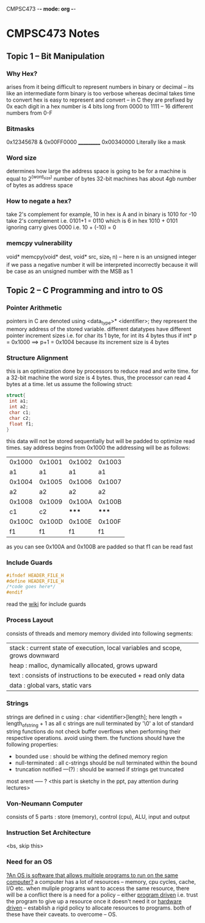 CMPSC473 -*- mode: org -*-
* CMPSC473 Notes

** Topic 1 -- Bit Manipulation
*** Why Hex?
arises from it being difficult to represent numbers in binary or decimal -- its like an intermediate form binary is too verbose whereas decimal takes time to convert
hex is easy to represent and convert -- in C they are prefixed by 0x
each digit in a hex number is 4 bits long from 0000 to 1111 -- 16 different numbers from 0-F
*** Bitmasks
  0x12345678
& 0x00FF0000
  ___________
  0x00340000
Literally like a mask
*** Word size
determines how large the address space is going to be for a machine is equal to 2^(word_size) number of bytes 32-bit machines has about 4gb number of 
bytes as address space
*** How to negate a hex?
take 2's complement
for example,
10 in hex is A and in binary is 1010
for -10 take 2's complement i.e. 0101+1 = 0110 which is 6 in hex
1010 + 0101 ignoring carry gives 0000 i.e. 10 + (-10) = 0
*** memcpy vulnerability
void* memcpy(void* dest, void* src, size_t n) -- here n is an unsigned integer
if we pass a negative number it will be interpreted incorrectly because it will be case as an unsigned number with the MSB as 1
** Topic 2 -- C Programming and intro to OS
*** Pointer Arithmetic
pointers in C are denoted using <data_type>* <identifier>;
they represent the memory address of the stored variable.
different datatypes have different pointer increment sizes i.e. for char its 1 byte, for int its 4 bytes
thus if int* p = 0x1000 ==> p+1 = 0x1004 because its increment size is 4 bytes
*** Structure Alignment
this is an optimization done by processors to reduce read and write time. for a 32-bit machine the word size is 4 bytes. thus, the processor can read 4 bytes at a time. let us assume the following struct:
#+BEGIN_SRC c
struct{
 int a1;
 int a2;
 char c1;
 char c2;
 float f1;
}
#+END_SRC
this data will not be stored sequentially but will be padded to optimize read times.
say address begins from 0x1000
the addressing will be as follows:
| 0x1000 | 0x1001 | 0x1002 | 0x1003 |
|     a1 |     a1 |     a1 |     a1 |
| 0x1004 | 0x1005 | 0x1006 | 0x1007 |
|     a2 |     a2 |     a2 |     a2 |
| 0x1008 | 0x1009 | 0x100A | 0x100B |
|     c1 |     c2 |  ***** |  ***** |
| 0x100C | 0x100D | 0x100E | 0x100F |
|     f1 |     f1 |     f1 |     f1 |
as you can see 0x100A and 0x100B are padded so that f1 can be read fast
*** Include Guards
#+BEGIN_SRC c
#ifndef HEADER_FILE_H
#define HEADER_FILE_H
/*code goes here*/
#endif
#+END_SRC
read the [[https://en.wikipedia.org/wiki/Include_guard][wiki]] for include guards
*** Process Layout
consists of threads and memory
memory divided into following segments:
| stack : current state of execution, local variables and scope, grows downward |
| heap : malloc, dynamically allocated, grows upward                            |
| text : consists of instructions to be executed + read only data               |
| data : global vars, static vars                                               |
*** Strings
strings are defined in c using : char <identifier>[length];
here length = length_of_string + 1 as all c strings are null terminated by '\0'
a lot of standard string functions do not check buffer overflows when performing their respective operations. avoid using them.
the functions should have the following properties:
- bounded use : should be withing the defined memory region
- null-terminated : all c-strings should be null terminated within the bound
- truncation notified ---(?) : should be warned if strings get truncated
most arent ----- ? <this part is sketchy in the ppt, pay attention during lectures>
*** Von-Neumann Computer
consists of 5 parts : store (memory), control (cpu), ALU, input and output
*** Instruction Set Architecture
<bs, skip this>
*** Need for an OS
_?An OS is software that allows multiple programs to run on the same computer?_
a computer has a lot of resources -- memory, cpu cycles, cache, I/O etc.
when muliple programs want to access the same resource, there will be a conflict
there is a need for a policy -- either _program driven_ i.e. trust the program to give up a resource once it doesn't need it or _hardware driven_ -- establish a rigid policy to allocate resources to programs. both of these have their caveats. to overcome -- OS.

 

